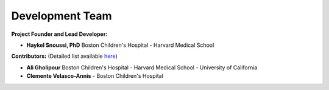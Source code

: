 Development Team
======================

**Project Founder and Lead Developer:**

- **Haykel Snoussi, PhD**  
  Boston Children's Hospital - Harvard Medical School

**Contributors:**  
(Detailed list available `here <https://github.com/FEDIToolbox/FEDI/graphs/contributors/>`__)

- **Ali Gholipour**  
  Boston Children's Hospital - Harvard Medical School - University of California

- **Clemente Velasco-Annis**  
  - Boston Children's Hospital



